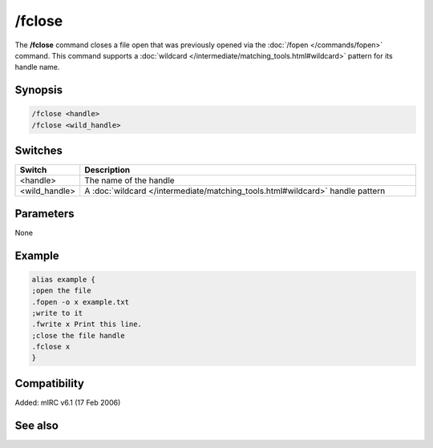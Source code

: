/fclose
=======

The **/fclose** command closes a file open that was previously opened via the :doc:`/fopen </commands/fopen>` command. This command supports a :doc:`wildcard </intermediate/matching_tools.html#wildcard>` pattern for its handle name.

Synopsis
--------

.. code:: text

    /fclose <handle>
    /fclose <wild_handle>

Switches
--------

.. list-table::
    :widths: 15 85
    :header-rows: 1

    * - Switch
      - Description
    * - <handle>
      - The name of the handle
    * - <wild_handle>
      - A :doc:`wildcard </intermediate/matching_tools.html#wildcard>` handle pattern

Parameters
----------

None

Example
-------

.. code:: text

    alias example {
    ;open the file
    .fopen -o x example.txt
    ;write to it
    .fwrite x Print this line.
    ;close the file handle
    .fclose x
    }

Compatibility
-------------

Added: mIRC v6.1 (17 Feb 2006)

See also
--------

.. hlist::
    :columns: 4

    * :doc:`$fopen </identifiers/fopen>`
    * :doc:`$fread </identifiers/fread>`
    * :doc:`$fgetc </identifiers/fgetc>`
    * :doc:`$feof </identifiers/feof>`
    * :doc:`$ferr </identifiers/ferr>`
    * :doc:`$file </identifiers/file>`
    * :doc:`/flist </commands/flist>`
    * :doc:`/fopen </commands/fopen>`
    * :doc:`/fseek </commands/fseek>`
    * :doc:`/fwrite </commands/fwrite>`
